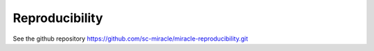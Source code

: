 Reproducibility
=================

See the github repository https://github.com/sc-miracle/miracle-reproducibility.git